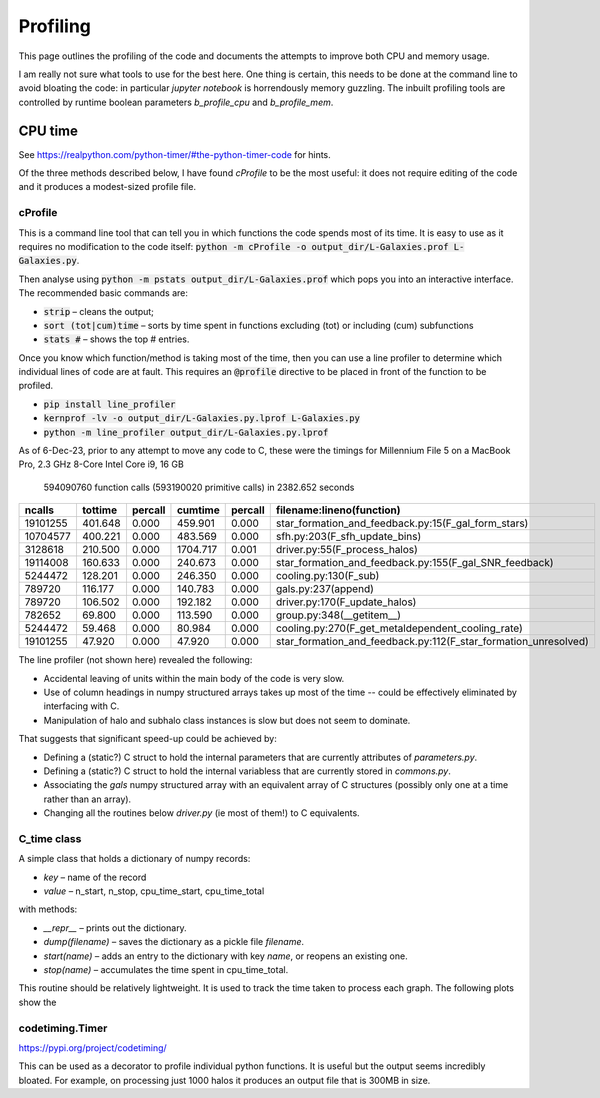 Profiling
=========

This page outlines the profiling of the code and documents the attempts to improve both CPU and memory usage.

I am really not sure what tools to use for the best here.  One thing is certain, this needs to be done at the command line to avoid bloating the code: in particular `jupyter notebook` is horrendously memory guzzling.  The inbuilt profiling tools are controlled by runtime boolean parameters `b_profile_cpu` and `b_profile_mem`.


CPU time
--------

See `https://realpython.com/python-timer/#the-python-timer-code <https://realpython.com/python-timer/#the-python-timer-code>`_ for hints.

Of the three methods described below, I have found `cProfile` to be the most useful: it does not require editing of the code and it produces a modest-sized profile file.

cProfile
^^^^^^^^

This is a command line tool that can tell you in which functions the code spends most of its time.  It is easy to use as it requires no modification to the code itself: :code:`python -m cProfile -o output_dir/L-Galaxies.prof L-Galaxies.py`.

Then analyse using :code:`python -m pstats output_dir/L-Galaxies.prof` which pops you into an interactive interface.  The recommended basic commands are:

* :code:`strip` – cleans the output;
* :code:`sort (tot|cum)time` – sorts by time spent in functions excluding (tot) or including (cum) subfunctions
* :code:`stats #` – shows the top #  entries.
  
Once you know which function/method is taking most of the time, then you can use a line profiler to determine which individual lines of code are at fault.  This requires an :code:`@profile` directive to be placed in front of the function to be profiled.

* :code:`pip install line_profiler`
* :code:`kernprof -lv -o output_dir/L-Galaxies.py.lprof L-Galaxies.py`
* :code:`python -m line_profiler output_dir/L-Galaxies.py.lprof`

As of 6-Dec-23, prior to any attempt to move any code to C, these were the timings for Millennium File 5 on a MacBook Pro, 2.3 GHz 8-Core Intel Core i9, 16 GB

         594090760 function calls (593190020 primitive calls) in 2382.652 seconds

.. list-table::
   :widths: 10 10 10 10 10 50
   :header-rows: 1
		 
   * - ncalls
     - tottime
     - percall
     - cumtime
     - percall
     - filename:lineno(function)
   * - 19101255
     - 401.648
     - 0.000
     - 459.901
     - 0.000
     - star_formation_and_feedback.py:15(F_gal_form_stars)
   * - 10704577
     - 400.221
     - 0.000
     - 483.569
     - 0.000
     - sfh.py:203(F_sfh_update_bins)
   * - 3128618
     - 210.500
     - 0.000
     - 1704.717
     - 0.001
     - driver.py:55(F_process_halos)
   * - 19114008
     - 160.633
     - 0.000
     - 240.673
     - 0.000
     - star_formation_and_feedback.py:155(F_gal_SNR_feedback)
   * - 5244472
     - 128.201
     - 0.000
     - 246.350
     - 0.000
     - cooling.py:130(F_sub)
   * - 789720
     - 116.177
     - 0.000
     - 140.783
     - 0.000
     - gals.py:237(append)
   * - 789720
     - 106.502
     - 0.000
     - 192.182
     - 0.000
     - driver.py:170(F_update_halos)
   * - 782652
     - 69.800
     - 0.000
     - 113.590
     - 0.000
     - group.py:348(__getitem__)
   * - 5244472
     - 59.468
     - 0.000
     - 80.984
     - 0.000
     - cooling.py:270(F_get_metaldependent_cooling_rate)
   * - 19101255
     - 47.920
     - 0.000
     - 47.920
     - 0.000
     - star_formation_and_feedback.py:112(F_star_formation_unresolved)

The line profiler (not shown here) revealed the following:

* Accidental leaving of units within the main body of the code is very slow.
* Use of column headings in numpy structured arrays takes up most of the time -- could be effectively eliminated by interfacing with C.
* Manipulation of halo and subhalo class instances is slow but does not seem to dominate.

That suggests that significant speed-up could be achieved by:

* Defining a (static?) C struct to hold the internal parameters that are currently attributes of `parameters.py`.
* Defining a (static?) C struct to hold the internal variabless that are currently stored in `commons.py`.
* Associating the `gals` numpy structured array with an equivalent array of C structures (possibly only one at a time rather than an array).
* Changing all the routines below `driver.py` (ie most of them!) to C equivalents.

C_time class
^^^^^^^^^^^^

A simple class that holds a dictionary of numpy records:

* `key` – name of the record
* `value` – n_start, n_stop, cpu_time_start, cpu_time_total
  
with methods:

* `__repr__` – prints out the dictionary.
* `dump(filename)` – saves the dictionary as a pickle file `filename`.
* `start(name)` – adds an entry to the dictionary with key `name`, or reopens an existing one.
* `stop(name)` – accumulates the time spent in cpu_time_total.
  
This routine should be relatively lightweight.  It is used to track the time taken to process each graph.  The following plots show the 




codetiming.Timer
^^^^^^^^^^^^^^^^

`https://pypi.org/project/codetiming/ <https://pypi.org/project/codetiming/>`_

This can be used as a decorator to profile individual python functions.  It is useful but the output seems incredibly bloated.  For example, on processing just 1000 halos it produces an output file that is 300MB in size.  



